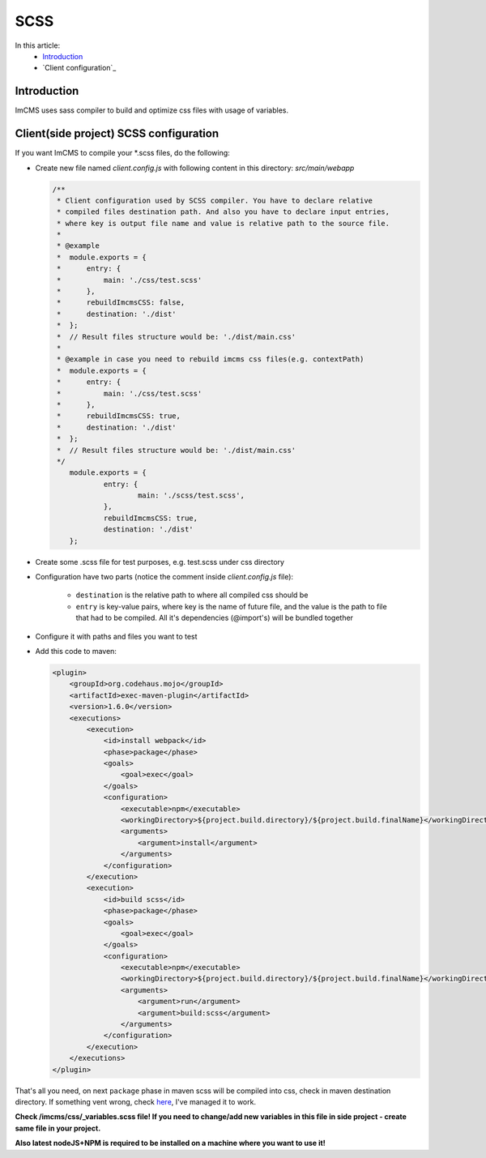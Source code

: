 SCSS
====

In this article:
    - `Introduction`_
    - `Client configuration`_

------------
Introduction
------------

ImCMS uses sass compiler to build and optimize css files with usage of variables.

------------
Client(side project) SCSS configuration
------------

If you want ImCMS to compile your \*.scss files, do the following:

-
    Create new file named *client.config.js* with following content in this directory: *src/main/webapp*

    .. code-block:: javascript

        /**
         * Client configuration used by SCSS compiler. You have to declare relative
         * compiled files destination path. And also you have to declare input entries,
         * where key is output file name and value is relative path to the source file.
         *
         * @example
         *  module.exports = {
         *      entry: {
         *          main: './css/test.scss'
         *      },
         *      rebuildImcmsCSS: false,
         *      destination: './dist'
         *  };
         *  // Result files structure would be: './dist/main.css'
         *
         * @example in case you need to rebuild imcms css files(e.g. contextPath)
         *  module.exports = {
         *      entry: {
         *          main: './css/test.scss'
         *      },
         *      rebuildImcmsCSS: true,
         *      destination: './dist'
         *  };
         *  // Result files structure would be: './dist/main.css'
         */
            module.exports = {
        	    entry: {
        		    main: './scss/test.scss',
        	    },
        	    rebuildImcmsCSS: true,
        	    destination: './dist'
            };

-
    Create some .scss file for test purposes, e.g. test.scss under css directory

-   Configuration have two parts (notice the comment inside *client.config.js* file):

        - ``destination`` is the relative path to where all compiled css should be
        - ``entry`` is key-value pairs, where key is the name of future file, and the value is the path to file that had to be compiled. All it's dependencies (@import's) will be bundled together

-
    Configure it with paths and files you want to test

-
    Add this code to maven:

    .. code-block:: xml

        <plugin>
            <groupId>org.codehaus.mojo</groupId>
            <artifactId>exec-maven-plugin</artifactId>
            <version>1.6.0</version>
            <executions>
                <execution>
                    <id>install webpack</id>
                    <phase>package</phase>
                    <goals>
                        <goal>exec</goal>
                    </goals>
                    <configuration>
                        <executable>npm</executable>
                        <workingDirectory>${project.build.directory}/${project.build.finalName}</workingDirectory>
                        <arguments>
                            <argument>install</argument>
                        </arguments>
                    </configuration>
                </execution>
                <execution>
                    <id>build scss</id>
                    <phase>package</phase>
                    <goals>
                        <goal>exec</goal>
                    </goals>
                    <configuration>
                        <executable>npm</executable>
                        <workingDirectory>${project.build.directory}/${project.build.finalName}</workingDirectory>
                        <arguments>
                            <argument>run</argument>
                            <argument>build:scss</argument>
                        </arguments>
                    </configuration>
                </execution>
            </executions>
        </plugin>

That's all you need, on next ``package`` phase in maven scss will be compiled into css, check in maven destination directory.
If something vent wrong, check `here <https://svn.imcode.com/imcode/customers/imcms/trunk>`_, I've managed it to work.

**Check /imcms/css/_variables.scss file! If you need to change/add new variables in this file in side project - create same file in your project.**

**Also latest nodeJS+NPM is required to be installed on a machine where you want to use it!**
